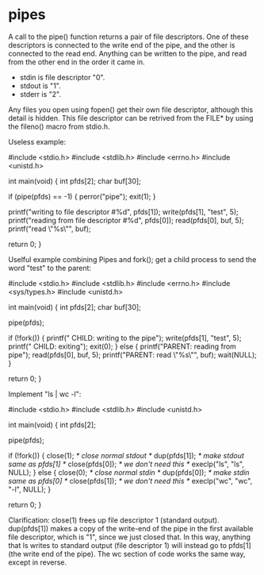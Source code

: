 * pipes

A call to the pipe() function returns a pair of file descriptors. One of these descriptors is connected to the write end of the pipe, and the other is connected to the read end. Anything can be written to the pipe, and read from the other end in the order it came in.

[[File:../img/concurrence/pipe.png]]

- stdin is file descriptor "0".
- stdout is "1".
- stderr is "2".

Any files you open using fopen() get their own file descriptor, although this detail is hidden. This file descriptor can be retrived from the FILE* by using the fileno() macro from stdio.h.

Useless example:

 #include <stdio.h>
 #include <stdlib.h>
 #include <errno.h>
 #include <unistd.h>

 int main(void)
 {
     int pfds[2];
     char buf[30];

     if (pipe(pfds) == -1) {
         perror("pipe");
         exit(1);
     }

     printf("writing to file descriptor #%d\n", pfds[1]);
     write(pfds[1], "test", 5);
     printf("reading from file descriptor #%d\n", pfds[0]);
     read(pfds[0], buf, 5);
     printf("read \"%s\"\n", buf);

     return 0;
 }

Uselful example combining Pipes and fork(); get a child process to send the word "test" to the parent:

 #include <stdio.h>
 #include <stdlib.h>
 #include <errno.h>
 #include <sys/types.h>
 #include <unistd.h>

 int main(void)
 {
     int pfds[2];
     char buf[30];

     pipe(pfds);

     if (!fork()) {
         printf(" CHILD: writing to the pipe\n");
         write(pfds[1], "test", 5);
         printf(" CHILD: exiting\n");
         exit(0);
     } else {
         printf("PARENT: reading from pipe\n");
         read(pfds[0], buf, 5);
         printf("PARENT: read \"%s\"\n", buf);
         wait(NULL);
     }

     return 0;
 }

Implement "ls | wc -l":

 #include <stdio.h>
 #include <stdlib.h>
 #include <unistd.h>

 int main(void)
 {
     int pfds[2];

     pipe(pfds);

     if (!fork()) {
         close(1);       /* close normal stdout */
         dup(pfds[1]);   /* make stdout same as pfds[1] */
         close(pfds[0]); /* we don't need this */
         execlp("ls", "ls", NULL);
     } else {
         close(0);       /* close normal stdin */
         dup(pfds[0]);   /* make stdin same as pfds[0] */
         close(pfds[1]); /* we don't need this */
         execlp("wc", "wc", "-l", NULL);
     }

     return 0;
 }

Clarification: close(1) frees up file descriptor 1 (standard output). dup(pfds[1]) makes a copy of the write-end of the pipe in the first available file descriptor, which is "1", since we just closed that. In this way, anything that ls writes to standard output (file descriptor 1) will instead go to pfds[1] (the write end of the pipe). The wc section of code works the same way, except in reverse.
